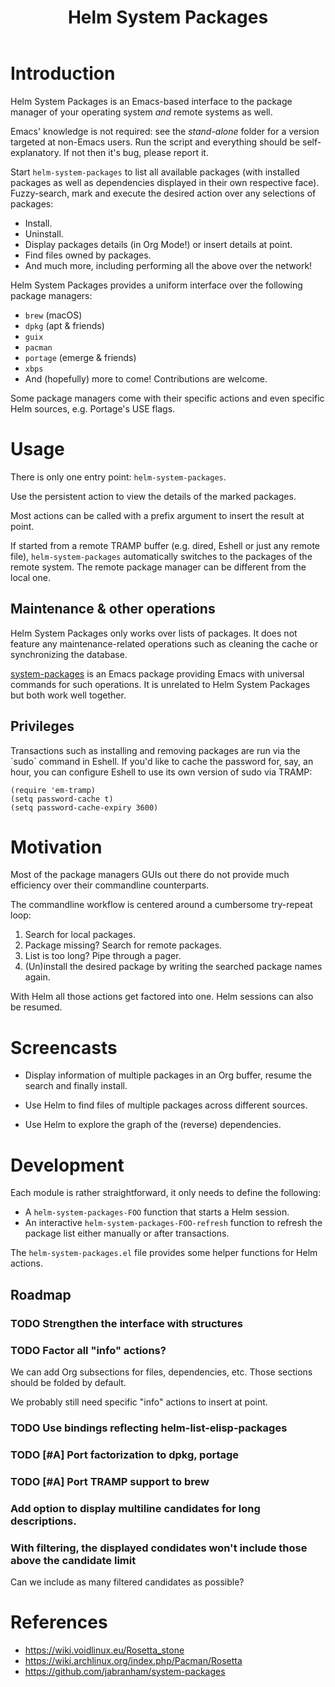 #+TITLE: Helm System Packages

* Introduction

Helm System Packages is an Emacs-based interface to the package manager of your
operating system /and/ remote systems as well.

Emacs' knowledge is not required: see the [[stand-alone][stand-alone]] folder for a version targeted at
non-Emacs users.  Run the script and everything should be self-explanatory.  If
not then it's bug, please report it.

Start ~helm-system-packages~ to list all available packages (with installed
packages as well as dependencies displayed in their own respective face).
Fuzzy-search, mark and execute the desired action over any selections of
packages:

- Install.
- Uninstall.
- Display packages details (in Org Mode!) or insert details at point.
- Find files owned by packages.
- And much more, including performing all the above over the network!

Helm System Packages provides a uniform interface over the following package
managers:

- =brew= (macOS)
- =dpkg= (apt & friends)
- =guix=
- =pacman=
- =portage= (emerge & friends)
- =xbps=
- And (hopefully) more to come!  Contributions are welcome.

Some package managers come with their specific actions and even specific
Helm sources, e.g. Portage's USE flags.

* Usage

There is only one entry point: ~helm-system-packages~.

Use the persistent action to view the details of the marked packages.

Most actions can be called with a prefix argument to insert the result at point.

If started from a remote TRAMP buffer (e.g. dired, Eshell or just any remote
file), ~helm-system-packages~ automatically switches to the packages of the
remote system.  The remote package manager can be different from the local one.

** Maintenance & other operations

Helm System Packages only works over lists of packages.  It does not feature any
maintenance-related operations such as cleaning the cache or synchronizing the
database.

[[https://github.com/jabranham/system-packages][system-packages]] is an Emacs package providing Emacs with universal commands for
such operations.
It is unrelated to Helm System Packages but both work well together.

** Privileges

Transactions such as installing and removing packages are run via the `sudo`
command in Eshell.
If you'd like to cache the password for, say, an hour, you can configure Eshell
to use its own version of sudo via TRAMP:

: (require 'em-tramp)
: (setq password-cache t)
: (setq password-cache-expiry 3600)

* Motivation

Most of the package managers GUIs out there do not provide much efficiency over
their commandline counterparts.

The commandline workflow is centered around a cumbersome try-repeat loop:

1. Search for local packages.
2. Package missing?  Search for remote packages.
3. List is too long?  Pipe through a pager.
4. (Un)install the desired package by writing the searched package names again.

With Helm all those actions get factored into one.
Helm sessions can also be resumed.

* Screencasts

- Display information of multiple packages in an Org buffer, resume the search and finally install.
  #+ATTR_HTML: :width 800px
  [[./screencasts/helm-system-packages-info-and-install.gif]]
- Use Helm to find files of multiple packages across different sources.
  #+ATTR_HTML: :width 800px
  [[./screencasts/helm-system-packages-find-files.gif]]
- Use Helm to explore the graph of the (reverse) dependencies.
  #+ATTR_HTML: :width 800px
  [[./screencasts/helm-system-packages-deps.gif]]

* Development

Each module is rather straightforward, it only needs to define the following:

- A ~helm-system-packages-FOO~ function that starts a Helm session.
- An interactive ~helm-system-packages-FOO-refresh~ function to refresh the package list either manually or after transactions.

The =helm-system-packages.el= file provides some helper functions for Helm actions.

** Roadmap
*** TODO Strengthen the interface with structures
*** TODO Factor all "info" actions?
We can add Org subsections for files, dependencies, etc.
Those sections should be folded by default.

We probably still need specific "info" actions to insert at point.
*** TODO Use bindings reflecting helm-list-elisp-packages
*** TODO [#A] Port factorization to dpkg, portage
*** TODO [#A] Port TRAMP support to brew
*** Add option to display multiline candidates for long descriptions.
*** With filtering, the displayed condidates won't include those above the candidate limit
Can we include as many filtered candidates as possible?

* References
- https://wiki.voidlinux.eu/Rosetta_stone
- https://wiki.archlinux.org/index.php/Pacman/Rosetta
- https://github.com/jabranham/system-packages
